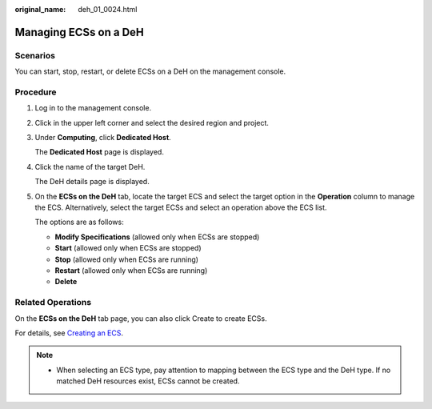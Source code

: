 :original_name: deh_01_0024.html

.. _deh_01_0024:

Managing ECSs on a DeH
======================

Scenarios
---------

You can start, stop, restart, or delete ECSs on a DeH on the management console.

Procedure
---------

#. Log in to the management console.

#. Click |image1| in the upper left corner and select the desired region and project.

#. Under **Computing**, click **Dedicated Host**.

   The **Dedicated Host** page is displayed.

#. Click the name of the target DeH.

   The DeH details page is displayed.

#. On the **ECSs on the DeH** tab, locate the target ECS and select the target option in the **Operation** column to manage the ECS. Alternatively, select the target ECSs and select an operation above the ECS list.

   The options are as follows:

   -  **Modify Specifications** (allowed only when ECSs are stopped)
   -  **Start** (allowed only when ECSs are stopped)
   -  **Stop** (allowed only when ECSs are running)
   -  **Restart** (allowed only when ECSs are running)
   -  **Delete**

Related Operations
------------------

On the **ECSs on the DeH** tab page, you can also click Create to create ECSs.

For details, see `Creating an ECS <https://docs.otc.t-systems.com/en-us/usermanual/ecs/en-us_topic_0021831611.html>`__.

.. note::

   -  When selecting an ECS type, pay attention to mapping between the ECS type and the DeH type. If no matched DeH resources exist, ECSs cannot be created.

.. |image1| image:: /_static/images/en-us_image_0210485079.png
